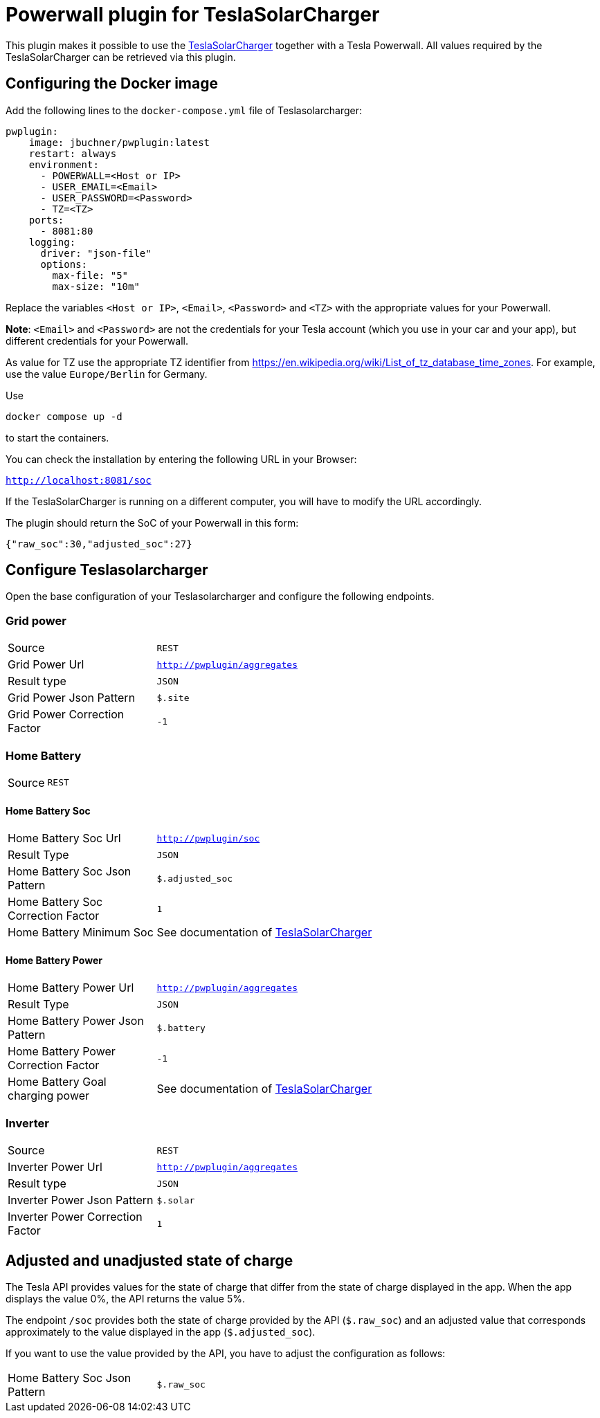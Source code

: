 = Powerwall plugin for TeslaSolarCharger

This plugin makes it possible to use the https://github.com/pkuehnel/TeslaSolarCharger[TeslaSolarCharger] together with a Tesla Powerwall. All values required by the TeslaSolarCharger can be retrieved via this plugin.


== Configuring the Docker image

Add the following lines to the `docker-compose.yml` file of Teslasolarcharger:

[source, yaml]
----
pwplugin:
    image: jbuchner/pwplugin:latest
    restart: always
    environment:
      - POWERWALL=<Host or IP>
      - USER_EMAIL=<Email>
      - USER_PASSWORD=<Password>
      - TZ=<TZ>
    ports:
      - 8081:80
    logging:
      driver: "json-file"
      options:
        max-file: "5"
        max-size: "10m"
----

Replace the variables `<Host or IP>`, `<Email>`, `<Password>` and `<TZ>` with the appropriate values for your Powerwall.

*Note*: `<Email>` and `<Password>` are not the credentials for your Tesla account (which you use in your car and your app), but different credentials for your Powerwall.

As value for TZ use the appropriate TZ identifier from https://en.wikipedia.org/wiki/List_of_tz_database_time_zones. For example, use the value `Europe/Berlin` for Germany.

Use

[source, sh]
----
docker compose up -d
----

to start the containers.

You can check the installation by entering the following URL in your Browser:

`http://localhost:8081/soc`

If the TeslaSolarCharger is running on a different computer, you will have to modify the URL accordingly.

The plugin should return the SoC of your Powerwall in this form:

`{"raw_soc":30,"adjusted_soc":27}`


== Configure Teslasolarcharger

Open the base configuration of your Teslasolarcharger and configure the following endpoints.

=== Grid power

[cols="1,3" ]
|===

| Source
| `REST`

| Grid Power Url
| `http://pwplugin/aggregates`

| Result type
| `JSON`

| Grid Power Json Pattern
| `$.site`

| Grid Power Correction Factor
| `-1`

|===

=== Home Battery

[cols="1,3"]
|===
| Source
| `REST`
|===

==== Home Battery Soc

[cols="1,3"]
|===

| Home Battery Soc Url 
| `http://pwplugin/soc`

| Result Type
| `JSON`

| Home Battery Soc Json Pattern
| `$.adjusted_soc`

| Home Battery Soc Correction Factor
| `1`

| Home Battery Minimum Soc 
| See documentation of https://github.com/pkuehnel/TeslaSolarCharger[TeslaSolarCharger]

|===

==== Home Battery Power

[cols="1,3"]
|===

| Home Battery Power Url 
| `http://pwplugin/aggregates`

| Result Type
| `JSON`

| Home Battery Power Json Pattern
| `$.battery`

| Home Battery Power Correction Factor
| `-1`

| Home Battery Goal charging power 
| See documentation of https://github.com/pkuehnel/TeslaSolarCharger[TeslaSolarCharger]

|===


=== Inverter

[cols="1,3"]
|===

| Source
| `REST`

| Inverter Power Url
| `http://pwplugin/aggregates`

| Result type
| `JSON`

| Inverter Power Json Pattern
| `$.solar`

| Inverter Power Correction Factor
| `1`

|===

== Adjusted and unadjusted state of charge

The Tesla API provides values for the state of charge that differ from the state of charge displayed in the app. When the app displays the value 0%, the API returns the value 5%.

The endpoint `/soc` provides both the state of charge provided by the API (`$.raw_soc`) and an adjusted value that corresponds approximately to the value displayed in the app (`$.adjusted_soc`).

If you want to use the value provided by the API, you have to adjust the configuration as follows:

[cols="1,3"]
|===
| Home Battery Soc Json Pattern
| `$.raw_soc`
|===

